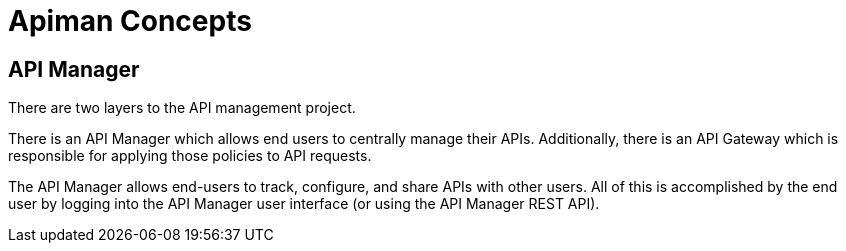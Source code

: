 = Apiman Concepts

== API Manager

There are two layers to the API management project.

There is an API Manager which allows end users to centrally manage their APIs.
Additionally, there is an API Gateway which is responsible for applying those policies to API requests.

The API Manager allows end-users to track, configure, and share APIs with other users.
All of this is accomplished by the end user by logging into the API Manager user interface (or using the API Manager REST API).
